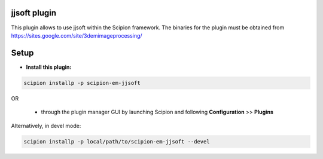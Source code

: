 =============
jjsoft plugin
=============

This plugin allows to use jjsoft within the Scipion framework. The binaries for the plugin must be obtained from 
https://sites.google.com/site/3demimageprocessing/

=====
Setup
=====

- **Install this plugin:**

.. code-block::

    scipion installp -p scipion-em-jjsoft

OR

  - through the plugin manager GUI by launching Scipion and following **Configuration** >> **Plugins**

Alternatively, in devel mode:

.. code-block::

    scipion installp -p local/path/to/scipion-em-jjsoft --devel
